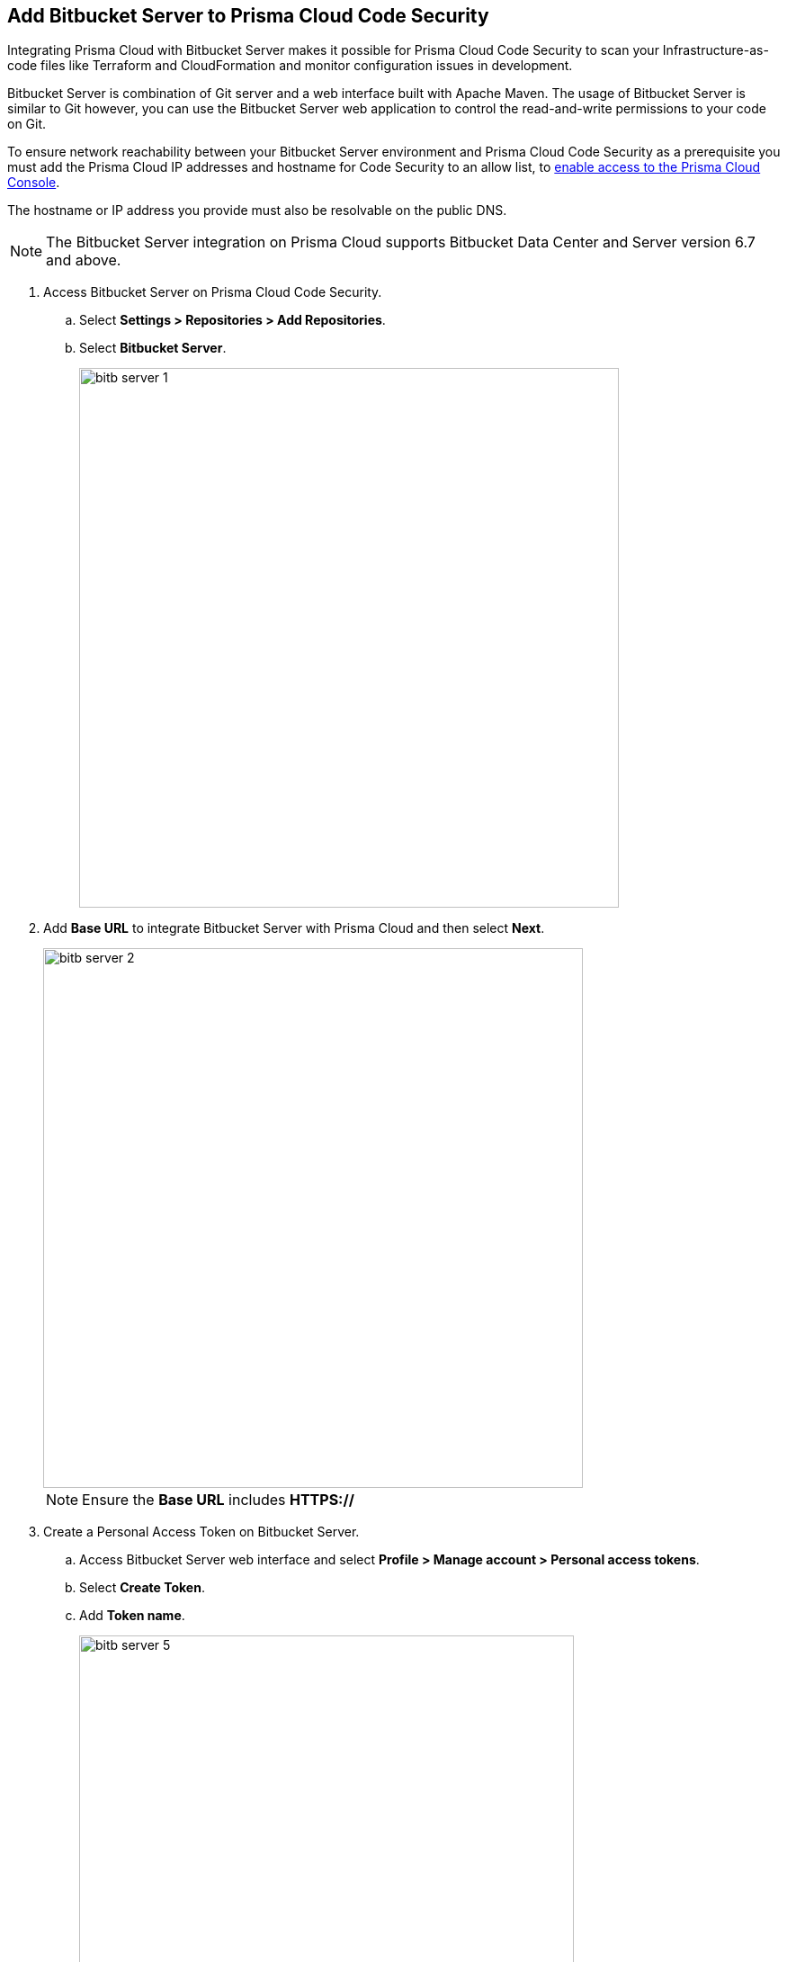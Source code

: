 :topic_type: task

[.task]
== Add Bitbucket Server to Prisma Cloud Code Security

Integrating Prisma Cloud with Bitbucket Server makes it possible for Prisma Cloud Code Security to scan your Infrastructure-as-code files like Terraform and CloudFormation and monitor configuration issues in development.

Bitbucket Server is combination of Git server and a web interface built with Apache Maven. The usage of Bitbucket Server is similar to Git however, you can use the Bitbucket Server web application to control the read-and-write permissions to your code on Git.

To ensure network reachability between your Bitbucket Server environment and Prisma Cloud Code Security as a prerequisite you must add the Prisma Cloud IP addresses and hostname for Code Security to an allow list, to https://docs.paloaltonetworks.com/prisma/prisma-cloud/prisma-cloud-admin/get-started-with-prisma-cloud/enable-access-prisma-cloud-console.html#id7cb1c15c-a2fa-4072-%20b074-063158eeec08[enable access to the Prisma Cloud Console].

The hostname or IP address you provide must also be resolvable on the public DNS.

NOTE: The Bitbucket Server integration on Prisma Cloud supports Bitbucket Data Center and Server version 6.7 and above.

[.procedure]

. Access Bitbucket Server on Prisma Cloud Code Security.

.. Select *Settings > Repositories > Add Repositories*.

.. Select *Bitbucket Server*.
+
image::bitb-server-1.png[width=600]

. Add *Base URL* to integrate Bitbucket Server with Prisma Cloud and then select *Next*.
+
image::bitb-server-2.png[width=600]
+
NOTE: Ensure the *Base URL* includes *HTTPS://*

. Create a Personal Access Token on Bitbucket Server.

.. Access Bitbucket Server web interface and select *Profile > Manage account > Personal access tokens*.
.. Select *Create Token*.
.. Add *Token name*.
+
image::bitb-server-5.png[width=550]

.. Add *Permissions*.
+
By default, the access token's permissions are set similar to your current level of access. You need to define two levels of permissions - *Project permissions* and *Repository permission*. Repository permission inherits the Project permissions; thus, Repository permission should be as high as the Project permission. For example, if you have a Project write permission, you should also have a Repository write permission. You can always modify or revoke token permissions. If you need to know more about the Project and Repository permissions, see https://confluence.atlassian.com/bitbucketserver0717/personal-access-tokens-1087535496.html[here].
+
*Required Permissions:*

* *For Projects - Read* 
* *For Repositories - Admin*
+
image::bitb-server-6.png[width=550]

.. Add *Expiry*.
+
For additional security set the token to automatically expire. Once a token has been created, it's expiry date cannot be changed. You can see the expiry dates for all your tokens on *Profile picture > Manage account > Personal access tokens*.
+
image::bitb-server-7.png[width=550]

.. Select *Create*.
+
image::bitb-server-8.png[width=550]

.. Access Prisma Cloud console to add the new *Bitbucket Access Token* and then select *Register*.
+
image::bitb-server-3.png[width=600]

. Select repositories to scan and select *Next*.
+
You can choose the repositories Prisma Cloud should scan.
+
* Permit all existing repositories.
+
This permits all current repositories in your project for a scan.

* Permit all existing and future repositories.
+
This permits all current repositories and future repositories within the same project for a scan.

* Choose from the repository list.
+
This permits you to select specific repositories from the project for a scan.
+
image::bitb-server-4.png[width=600]

. Verify Bitbucket Server integration with Prisma Cloud.

.. Access the Prisma Cloud console and then select *Done*.
+
image::bitb-server-9.png[width=600]
+
You can view the integrated Bitbucket Server repositories on *Settings > Repositories*.
+
The scan results will include the new integrated repositories on your next Bitbucket Server scan. Access *Code Security* to view the scanned results.
